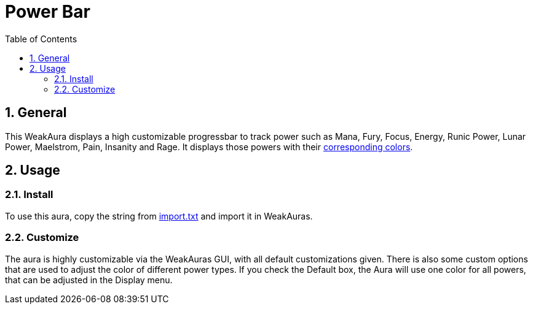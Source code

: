 = Power Bar
:sectnums: |,all|
:toc: auto
:hardbreaks-option:

== General
This WeakAura displays a high customizable progressbar to track power such as Mana, Fury, Focus, Energy, Runic Power, Lunar Power, Maelstrom, Pain, Insanity and Rage. It displays those powers with their https://wowpedia.fandom.com/wiki/Power_colors[corresponding colors].

== Usage
=== Install
To use this aura, copy the string from https://github.com/yuqo2450/wow_wa_powerbar/blob/main/wagoio/import.txt[import.txt] and import it in WeakAuras.

=== Customize
The aura is highly customizable via the WeakAuras GUI, with all default customizations given. There is also some custom options that are used to adjust the color of different power types. If you check the Default box, the Aura will use one color for all powers, that can be adjusted in the Display menu.
